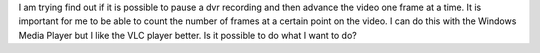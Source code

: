 I am trying find out if it is possible to pause a dvr recording and then
advance the video one frame at a time. It is important for me to be able
to count the number of frames at a certain point on the video. I can do
this with the Windows Media Player but I like the VLC player better. Is
it possible to do what I want to do?
